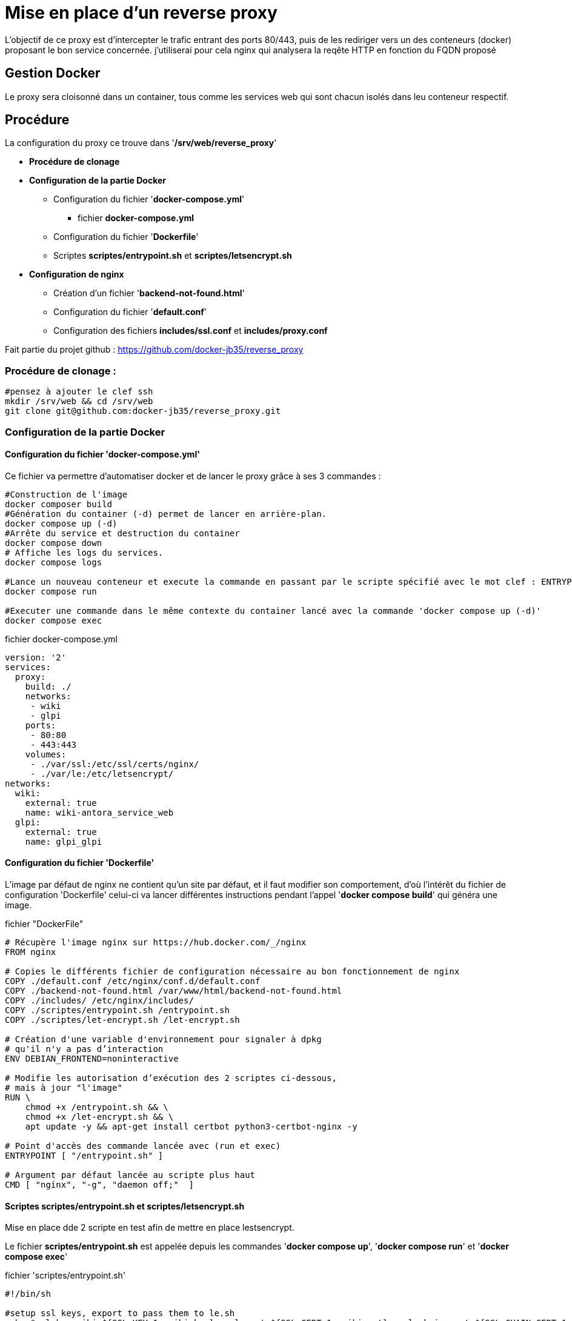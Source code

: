 ﻿= Mise en place d'un reverse proxy

L'objectif de ce proxy est d'intercepter le trafic entrant des ports 80/443, puis de les rediriger vers un des conteneurs (docker) proposant le bon service concernée. j'utiliserai pour cela nginx qui analysera la reqête HTTP en fonction du FQDN proposé

== Gestion Docker

Le proxy sera cloisonné dans un container, tous comme les services web qui sont chacun isolés dans leu conteneur respectif.

== Procédure

La configuration du proxy ce trouve dans '*/srv/web/reverse_proxy*'

* *Procédure de clonage*
* *Configuration de la partie Docker*
** Configuration du fichier '*docker-compose.yml*'
*** fichier *docker-compose.yml*
** Configuration du fichier '*Dockerfile*'
** Scriptes *scriptes/entrypoint.sh* et *scriptes/letsencrypt.sh*
* *Configuration de nginx*
** Création d'un fichier '*backend-not-found.html*'
** Configuration du fichier '*default.conf*'




** Configuration des fichiers *includes/ssl.conf* et *includes/proxy.conf*



Fait partie du projet github : https://github.com/docker-jb35/reverse_proxy

=== Procédure de clonage :

[source,shell]
----
#pensez à ajouter le clef ssh
mkdir /srv/web && cd /srv/web
git clone git@github.com:docker-jb35/reverse_proxy.git
----


=== Configuration de la partie Docker

==== Configuration du fichier 'docker-compose.yml'

Ce fichier va permettre d'automatiser docker et de lancer le proxy grâce à ses 3 commandes :

[source,shell]
----
#Construction de l'image
docker composer build
#Génération du container (-d) permet de lancer en arrière-plan.
docker compose up (-d)
#Arrête du service et destruction du container
docker compose down
# Affiche les logs du services.
docker compose logs

#Lance un nouveau conteneur et execute la commande en passant par le scripte spécifié avec le mot clef : ENTRYPOINT
docker compose run 

#Executer une commande dans le même contexte du container lancé avec la commande 'docker compose up (-d)'
docker compose exec
----

.fichier docker-compose.yml
[source,yaml]
----
version: '2'
services:
  proxy:
    build: ./
    networks:
     - wiki
     - glpi
    ports:
     - 80:80
     - 443:443
    volumes:
     - ./var/ssl:/etc/ssl/certs/nginx/
     - ./var/le:/etc/letsencrypt/
networks:
  wiki:
    external: true
    name: wiki-antora_service_web
  glpi:
    external: true
    name: glpi_glpi
----

==== Configuration du fichier 'Dockerfile'

L'image par défaut de nginx ne contient qu'un site par défaut, et il faut modifier son comportement, d'où l'intérêt du fichier de configuration 'Dockerfile' celui-ci va lancer différentes instructions pendant l'appel '*docker compose build*' qui généra une image.


.fichier "DockerFile"
[source,yaml]
----
# Récupère l'image nginx sur https://hub.docker.com/_/nginx
FROM nginx

# Copies le différents fichier de configuration nécessaire au bon fonctionnement de nginx
COPY ./default.conf /etc/nginx/conf.d/default.conf
COPY ./backend-not-found.html /var/www/html/backend-not-found.html
COPY ./includes/ /etc/nginx/includes/
COPY ./scriptes/entrypoint.sh /entrypoint.sh
COPY ./scriptes/let-encrypt.sh /let-encrypt.sh

# Création d'une variable d'environnement pour signaler à dpkg 
# qu'il n'y a pas d’interaction
ENV DEBIAN_FRONTEND=noninteractive

# Modifie les autorisation d’exécution des 2 scriptes ci-dessous,
# mais à jour "l'image"
RUN \
    chmod +x /entrypoint.sh && \
    chmod +x /let-encrypt.sh && \
    apt update -y && apt-get install certbot python3-certbot-nginx -y 

# Point d'accès des commande lancée avec (run et exec)
ENTRYPOINT [ "/entrypoint.sh" ]

# Argument par défaut lancée au scripte plus haut
CMD [ "nginx", "-g", "daemon off;"  ]
----

==== Scriptes *scriptes/entrypoint.sh* et *scriptes/letsencrypt.sh*

Mise en place dde 2 scripte en test afin de mettre en place lestsencrypt.

Le fichier *scriptes/entrypoint.sh* est appelée depuis les commandes '*docker compose up*', '*docker compose run*' et '*docker compose exec*'

.fichier 'scriptes/entrypoint.sh'
[source,shell]
----
#!/bin/sh

#setup ssl keys, export to pass them to le.sh
echo "ssl_key_wiki=${SSL_KEY_1:=wiki.key}, ssl_cert=${SSL_CERT_1:=wiki.crt}, ssl_chain_cert=${SSL_CHAIN_CERT_1:=wiki.chain}"
echo "ssl_key_glpi=${SSL_KEY_2:=glpi.key}, ssl_cert=${SSL_CERT_2:=glpi.crt}, ssl_chain_cert=${SSL_CHAIN_CERT_2:=glpi.chain}"
export LE_SSL_KEY_1=/etc/ssl/certs/nginx/${SSL_KEY_1}
export LE_SSL_KEY_2=/etc/ssl/certs/nginx/${SSL_KEY_2}
export LE_SSL_CERT_1=/etc/ssl/certs/nginx/${SSL_CERT_1}
export LE_SSL_CERT_2=/etc/ssl/certs/nginx/${SSL_CERT_2}
export LE_SSL_CHAIN_CERT_1=/etc/ssl/certs/nginx/${SSL_CHAIN_CERT_1}
export LE_SSL_CHAIN_CERT_2=/etc/ssl/certs/nginx/${SSL_CHAIN_CERT_2}

sed -i "s|SSL_KEY_1|${LE_SSL_KEY_1}|g"  /etc/nginx/conf.d/default.conf 2>/dev/null
sed -i "s|SSL_CERT_1|${LE_SSL_CERT_1}|g"  /etc/nginx/conf.d/default.conf 2>/dev/null
sed -i "s|SSL_CHAIN_CERT_1|${LE_SSL_CHAIN_CERT_1}|g"  /etc/nginx/conf.d/default.conf 2>/dev/null

sed -i "s|SSL_KEY_2|${LE_SSL_KEY_2}|g"  /etc/nginx/conf.d/default.conf 2>/dev/null
sed -i "s|SSL_CERT_2|${LE_SSL_CERT_2}|g"  /etc/nginx/conf.d/default.conf 2>/dev/null
sed -i "s|SSL_CHAIN_CERT_2|${LE_SSL_CHAIN_CERT_2}|g"  /etc/nginx/conf.d/default.conf 2>/dev/null


if [ "$1" = "nginx" ]; then
    /docker-entrypoint.sh nginx

    /let-encrypt.sh wiki.jlab.ovh $LE_SSL_KEY_1 $LE_SSL_CERT_1
    /let-encrypt.sh glpi.jlab.ovh $LE_SSL_KEY_2 $LE_SSL_CERT_2
    nginx -s stop
fi
exec "$@"
----

Le scripte 'let-encrypt.sh' est appelé pour généré des certificat ssl

.fichier 'scriptes/letsencrypt.sh'
[source,shell]
----
#!/bin/sh

echo "Génération certficat ssl pour $1"
certbot --nginx -t -n -v --agree-tos --renew-by-default --email admin@jlab.ovh  -d $1
le_result=$?
if [ ${le_result} -ne 0 ]; then
    echo "failed to run certbot"
    return 1
fi

cp -fv /etc/letsencrypt/live/$1/privkey.pem $2
cp -fv /etc/letsencrypt/live/$1/fullchain.pem $3 
----

=== Configuration de nginx

==== Création du fichier 'backend-not-found.html'

Création d'un fichier html renvoyant une erreur si aucun service web n'a été trouvé.

.fichier *backend-not-found.html*
[source,html]
----
<html>
    <head>
        <title>Reverse Proxy: Not Found!</title>
    </head>
    <body>
        <h2>Reverse Proxy: Not Found!</h2>
    </body>
</html>
----

Configuration des services Web par défaut

.fichier *default.conf*
[source,conf]
----
# Service Web Wiki.
 log_format upstream_time '$remote_addr - $remote_user [$time_local] '
                             '"$request" $status $body_bytes_sent '
                             '"$http_referer" "$http_user_agent"'
                             'rt=$request_time uct="$upstream_connect_time" uht="$upstream_header_time" urt="$upstream_response_time"';

server {
    listen 80;
    listen 443 ssl;
    http2 on;
    server_name wiki.jlab.ovh;

    # Path for SSL config/key/certificate

    ssl_certificate         SSL_CERT_1;
    ssl_certificate_key     SSL_KEY_1;
    
    include /etc/nginx/includes/ssl.conf;

    location / {
        include /etc/nginx/includes/proxy.conf;
        proxy_pass http://wiki.jlab.ovh;
    }

    access_log /var/log/nginx/access.log upstream_time;
    error_log /var/log/nginx/error.log warn;
}

# Service Web GLPI
server {
    listen 80;
    listen 443 ssl;
    http2 on;

    server_name glpi.jlab.ovh;

    # Path for SSL config/key/certificate
    ssl_certificate         SSL_CERT_2;
    ssl_certificate_key     SSL_KEY_2;
    
    include /etc/nginx/includes/ssl.conf;

    location / {
        include /etc/nginx/includes/proxy.conf;
        proxy_pass http://glpi.jlab.ovh;
    }

    access_log /var/log/nginx/access.log upstream_time;
    error_log /var/log/nginx/error.log warn;
}

# Default
server {
    listen 80 default_server;

    server_name _;
    root /var/www/html;

    charset UTF-8;

    error_page 404 /backend-not-found.html;
    location = /backend-not-found.html {
        allow all;
    }
    location / {
        return 404;
    }

    access_log /var/log/nginx/access.log upstream_time;
    error_log /var/log/nginx/error.log warn;
}
----

==== Configuration des fichiers includes/ssl.conf et includes/proxy.conf

NOTE: Plus d'info sur leurs configuration.: https://phoenixnap.com/kb/docker-nginx-reverse-proxy#ftoc-heading-11

.fichier ssl.conf
[source,conf]
----
ssl_session_timeout 1d;
ssl_session_cache shared:SSL:50m;
ssl_session_tickets off;

ssl_protocols TLSv1 TLSv1.1 TLSv1.2;
ssl_ciphers 'ECDHE-ECDSA-CHACHA20-POLY1305:ECDHE-RSA-CHACHA20-POLY1305:ECDHE-ECDSA-AES128-GCM-SHA256:ECDHE-RSA-AES128-GCM-SHA256:ECDHE-ECDSA-AES256-GCM-SHA384:ECDHE-RSA-AES256-GCM-SHA384:DHE-RSA-AES128-GCM-SHA256:DHE-RSA-AES256-GCM-SHA384:ECDHE-ECDSA-AES128-SHA256:ECDHE-RSA-AES128-SHA256:ECDHE-ECDSA-AES128-SHAECDHE-RSA-AES256-SHA384:ECDHE-RSA-AES128-SHA:ECDHE-ECDSA-AES256-SHA384:ECDHE-ECDSA-AES256-SHA:ECDHE-RSA-AES256-SHA:DHE-RSA-AES128-SHA256:DHE-RSA-AES128-SHA:DHE-RSA-AES256-SHA256:DHE-RSA-AES256-SHA:ECDHE-ECDSA-DES-CBC3-SHA:ECDHE-RSA-DES-CBC3-SHA:EDH-RSA-DES-CBC3-SHA:AES128-GCM-SHA256:AES256-GCM-SHA384:AES128-SHA256:AES256-SHA256:AES128-SHA:AES256-SHA:DES-CBC3-SHA:!DSS';
ssl_prefer_server_ciphers on;

----

.fichier proxy.conf
[source,conf]
----
proxy_set_header Host $host;
proxy_set_header X-Real-IP $remote_addr;
proxy_set_header X-Forwarded-For $proxy_add_x_forwarded_for;
proxy_set_header X-Forwarded-Proto $scheme;
proxy_buffering off;
proxy_request_buffering off;
proxy_http_version 1.1;
proxy_intercept_errors on;
----

[NOTE]
====
Suivi tuto:
https://phoenixnap.com/kb/docker-nginx-reverse-proxy[Nginx reverse proxy sur docker]
====